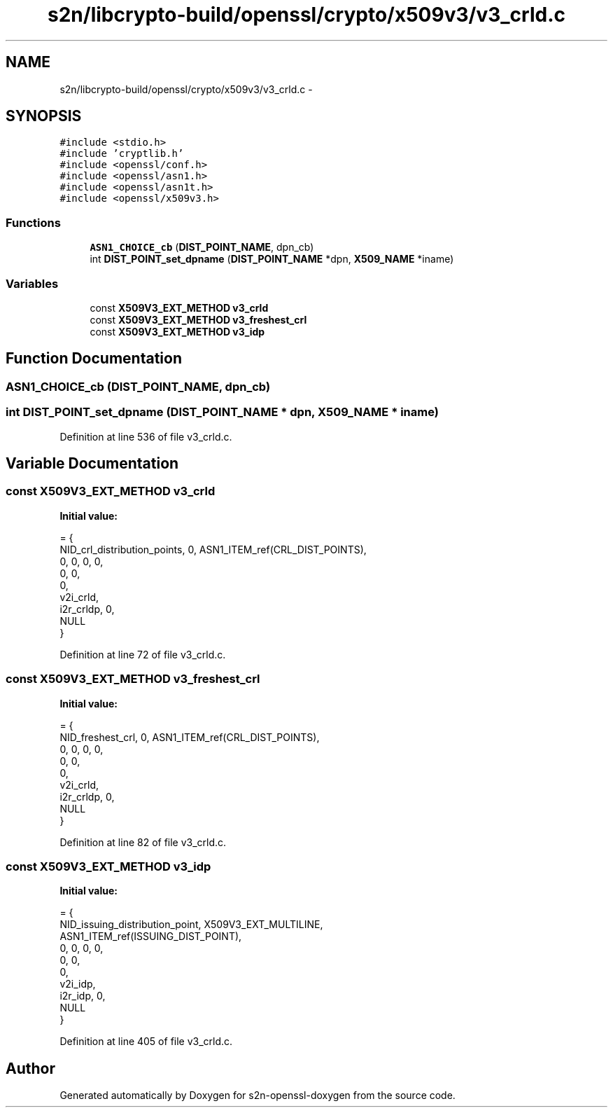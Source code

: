 .TH "s2n/libcrypto-build/openssl/crypto/x509v3/v3_crld.c" 3 "Thu Jun 30 2016" "s2n-openssl-doxygen" \" -*- nroff -*-
.ad l
.nh
.SH NAME
s2n/libcrypto-build/openssl/crypto/x509v3/v3_crld.c \- 
.SH SYNOPSIS
.br
.PP
\fC#include <stdio\&.h>\fP
.br
\fC#include 'cryptlib\&.h'\fP
.br
\fC#include <openssl/conf\&.h>\fP
.br
\fC#include <openssl/asn1\&.h>\fP
.br
\fC#include <openssl/asn1t\&.h>\fP
.br
\fC#include <openssl/x509v3\&.h>\fP
.br

.SS "Functions"

.in +1c
.ti -1c
.RI "\fBASN1_CHOICE_cb\fP (\fBDIST_POINT_NAME\fP, dpn_cb)"
.br
.ti -1c
.RI "int \fBDIST_POINT_set_dpname\fP (\fBDIST_POINT_NAME\fP *dpn, \fBX509_NAME\fP *iname)"
.br
.in -1c
.SS "Variables"

.in +1c
.ti -1c
.RI "const \fBX509V3_EXT_METHOD\fP \fBv3_crld\fP"
.br
.ti -1c
.RI "const \fBX509V3_EXT_METHOD\fP \fBv3_freshest_crl\fP"
.br
.ti -1c
.RI "const \fBX509V3_EXT_METHOD\fP \fBv3_idp\fP"
.br
.in -1c
.SH "Function Documentation"
.PP 
.SS "ASN1_CHOICE_cb (\fBDIST_POINT_NAME\fP, dpn_cb)"

.SS "int DIST_POINT_set_dpname (\fBDIST_POINT_NAME\fP * dpn, \fBX509_NAME\fP * iname)"

.PP
Definition at line 536 of file v3_crld\&.c\&.
.SH "Variable Documentation"
.PP 
.SS "const \fBX509V3_EXT_METHOD\fP v3_crld"
\fBInitial value:\fP
.PP
.nf
= {
    NID_crl_distribution_points, 0, ASN1_ITEM_ref(CRL_DIST_POINTS),
    0, 0, 0, 0,
    0, 0,
    0,
    v2i_crld,
    i2r_crldp, 0,
    NULL
}
.fi
.PP
Definition at line 72 of file v3_crld\&.c\&.
.SS "const \fBX509V3_EXT_METHOD\fP v3_freshest_crl"
\fBInitial value:\fP
.PP
.nf
= {
    NID_freshest_crl, 0, ASN1_ITEM_ref(CRL_DIST_POINTS),
    0, 0, 0, 0,
    0, 0,
    0,
    v2i_crld,
    i2r_crldp, 0,
    NULL
}
.fi
.PP
Definition at line 82 of file v3_crld\&.c\&.
.SS "const \fBX509V3_EXT_METHOD\fP v3_idp"
\fBInitial value:\fP
.PP
.nf
= {
    NID_issuing_distribution_point, X509V3_EXT_MULTILINE,
    ASN1_ITEM_ref(ISSUING_DIST_POINT),
    0, 0, 0, 0,
    0, 0,
    0,
    v2i_idp,
    i2r_idp, 0,
    NULL
}
.fi
.PP
Definition at line 405 of file v3_crld\&.c\&.
.SH "Author"
.PP 
Generated automatically by Doxygen for s2n-openssl-doxygen from the source code\&.
